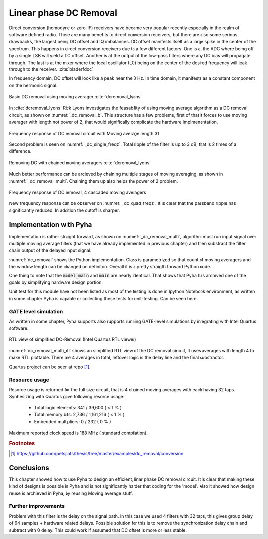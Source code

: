 Linear phase DC Removal
-----------------------
Direct conversion (homodyne or zero-IF) receivers have become very popular recently especially in the realm of
software defined radio. There are many benefits to direct conversion receivers,
but there are also some serious drawbacks, the largest being DC offset and IQ imbalances.
DC offset manifests itself as a large spike in the center of the spectrum.
This happens in direct conversion receivers due to a few different factors.
One is at the ADC where being off by a single LSB will yield a DC offset.
Another is at the output of the low-pass filters where any DC bias will propagate through.
The last is at the mixer where the local oscillator (LO) being on the center of the desired
frequency will leak through to the receiver. :cite:`bladerfdoc`


In frequency domain, DC offset will look like a peak near the 0 Hz. In time domain, it manifests as a constant
component on the hermonic signal.


.. _dc_removal_b:
.. figure:: img/dc_removal_b.png
    :align: center
    :figclass: align-center

    Basic DC removal using moving averager :cite:`dcremoval_lyons`

In :cite:`dcremoval_lyons` Rick Lyons investigates the feasability of using moving average algorithm as a DC removal
circuit, as shown on  :numref:`_dc_removal_b`. This structure has a few problems, first of that it forces to use
moving averager with length not power of 2, that would significally complicate the hardware implmenentation.



.. _dc_single_freqz:
.. figure:: img/dc_single_freqz.png
    :align: center
    :figclass: align-center

    Frequency response of DC removal circuit with Moving average length 31

Second problem is seen on :numref:`_dc_single_freqz`. Total ripple of the filter is up to 3 dB, that is 2 times of a difference.


.. _dc_removal_multi:
.. figure:: img/dc_removal_multi.png
    :align: center
    :figclass: align-center

    Removing DC with chained moving averagers :cite:`dcremoval_lyons`

Much better performance can be arcieved by chaining multiple stages of moving averaging, as shown in :numref:`_dc_removal_multi`.
Chaining them up also helps the power of 2 problem.


.. _dc_quad_freqz:
.. figure:: img/dc_quad_freqz.png
    :align: center
    :figclass: align-center

    Frequency response of DC removal, 4 cascaded moving averagers

New frequency response can be observer on :numref:`_dc_quad_freqz`. It is clear that the passband ripple has significantly reduced.
In addition the cutoff is sharper.




Implementation with Pyha
~~~~~~~~~~~~~~~~~~~~~~~~
Implementation is rather straight forward, as shown on :numref:`_dc_removal_multi`, algorithm must run
input signal over multiple moving average filters (that we have already implemented in previous chapter) and then substract
the filter chain output of the delayed input signal.

.. code-block:: python
    :caption: Parametrizable DC-Removal implementation
    :name: dc_removal

    class DCRemoval(HW):
        def __init__(self, window_len, averagers):
            self.mavg = [MovingAverage(window_len) for _ in range(averagers)]

            # this is total delay of moving averages
            hardware_delay = averagers * MovingAverage(window_len)._delay
            self.group_delay = int(averagers * MovingAverage(window_len)._group_delay)
            total_delay = hardware_delay +  self.group_delay

            #registers
            self.input_shr = [Sfix()] * total_delay
            self.out = Sfix(0, 0, -17)

            # module delay
            self._delay = total_delay + 1

        def main(self, x):
            tmp = x
            for mav in self.mavg:
                tmp = mav.main(tmp)

            self.next.input_shr = [x] + self.input_shr[:-1]
            self.next.out = self.input_shr[-1] - tmp
            return self.out

        def model_main(self, x):
            # run signal over all moving averagers
            tmp = x
            for mav in self.mavg:
                tmp = mav.model_main(tmp)

            # subtract from delayed input
            return x[:-self.group_delay] - tmp[self.group_delay:]


:numref:`dc_removal` shows the Python implementation. Class is parametrized so that count of moving averagers and the
window length can be changed on definiton. Overall it is a pretty straigth forward Python code.

One thing to note that the :code:`model_main` and :code:`main` are nearly identical. That shows that Pyha has archived
one of the goals by simplifying hardware design portion.


Unit test for this module have not been listed as most of the testing is done in Ipython Notebook environment, as written
in some chapter Pyha is capable or collecting these tests for unit-testing. Can be seen here.


GATE level simulation
^^^^^^^^^^^^^^^^^^^^^

As written in some chapter, Pyha supports also rupports running GATE-level simulations
by integrating with Intel Quartus software.


.. _dc_removal_multi_rtl:
.. figure:: img/dc_removal_multi_rtl.png
    :align: center
    :figclass: align-center

    RTL view of simplified DC-Removal (Intel Quartus RTL viewer)


:numref:`dc_removal_multi_rtl` shows an simplified RTL view of the DC removal circuit,
it uses averages with length 4 to make RTL plottable.
There are 4 averages in total, leftover logic is the delay line and the final substractor.

Quartus project can be seen at repo [#f1]_.


Resource usage
^^^^^^^^^^^^^^

Resorce usage is returned for the full size circuit, that is 4 chained moving averages with each having 32 taps.
Synhesizing with Quartus gave following resorce usage:


    - Total logic elements: 341 / 39,600 ( < 1 % )
    - Total memory bits:    2,736 / 1,161,216 ( < 1 % )
    - Embedded multipliers: 0 / 232 ( 0 % )

Maximum reported clock speed is 188 MHz ( standard compilation).

.. rubric:: Footnotes

.. [#f1] https://github.com/petspats/thesis/tree/master/examples/dc_removal/conversion



Conclusions
~~~~~~~~~~~

This chapter showed how to use Pyha to design an efficient, linar phase DC removal circuit. It is clear that making these
kind of designs is possible in Pyha and is not significantly harder that coding for the 'model'. Also it showed how
design reuse is archieved in Pyha, by reusing Moving average stuff.


Further improvements
^^^^^^^^^^^^^^^^^^^^

Problem with this filter is the delay on the signal path. In this case we used 4 filters with 32 taps, this gives group delay of
64 samples + hardware related delays. Possible solution for this is to remove the synchronization delay chain and subtract with
0 delay. This could work if assumed that DC offset is more or less stable.

